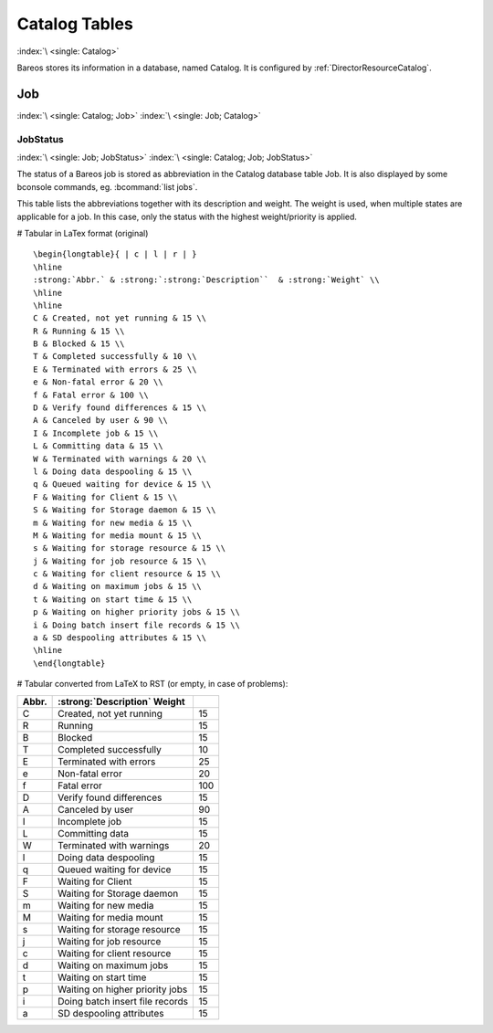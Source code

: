 Catalog Tables
==============

:index:`\ <single: Catalog>`

Bareos stores its information in a database, named Catalog. It is configured by :ref:`DirectorResourceCatalog`.

Job
---

:index:`\ <single: Catalog; Job>` :index:`\ <single: Job; Catalog>`

JobStatus
~~~~~~~~~

:index:`\ <single: Job; JobStatus>` :index:`\ <single: Catalog; Job; JobStatus>`

The status of a Bareos job is stored as abbreviation in the Catalog database table Job. It is also displayed by some bconsole commands, eg. :bcommand:`list jobs`.

This table lists the abbreviations together with its description and weight. The weight is used, when multiple states are applicable for a job. In this case, only the status with the highest weight/priority is applied.

# Tabular in LaTex format (original)

::

   \begin{longtable}{ | c | l | r | }
   \hline
   :strong:`Abbr.` & :strong:`:strong:`Description``  & :strong:`Weight` \\
   \hline
   \hline
   C & Created, not yet running & 15 \\
   R & Running & 15 \\
   B & Blocked & 15 \\
   T & Completed successfully & 10 \\
   E & Terminated with errors & 25 \\
   e & Non-fatal error & 20 \\
   f & Fatal error & 100 \\
   D & Verify found differences & 15 \\
   A & Canceled by user & 90 \\
   I & Incomplete job & 15 \\
   L & Committing data & 15 \\
   W & Terminated with warnings & 20 \\
   l & Doing data despooling & 15 \\
   q & Queued waiting for device & 15 \\
   F & Waiting for Client & 15 \\
   S & Waiting for Storage daemon & 15 \\
   m & Waiting for new media & 15 \\
   M & Waiting for media mount & 15 \\
   s & Waiting for storage resource & 15 \\
   j & Waiting for job resource & 15 \\
   c & Waiting for client resource & 15 \\
   d & Waiting on maximum jobs & 15 \\
   t & Waiting on start time & 15 \\
   p & Waiting on higher priority jobs & 15 \\
   i & Doing batch insert file records & 15 \\
   a & SD despooling attributes & 15 \\
   \hline
   \end{longtable}

# Tabular converted from LaTeX to RST (or empty, in case of problems):

========= ====================================================== ==========
**Abbr.** :strong:`:strong:`Description``  **Weight**
========= ====================================================== ==========
C         Created, not yet running                               15
R         Running                                                15
B         Blocked                                                15
T         Completed successfully                                 10
E         Terminated with errors                                 25
e         Non-fatal error                                        20
f         Fatal error                                            100
D         Verify found differences                               15
A         Canceled by user                                       90
I         Incomplete job                                         15
L         Committing data                                        15
W         Terminated with warnings                               20
l         Doing data despooling                                  15
q         Queued waiting for device                              15
F         Waiting for Client                                     15
S         Waiting for Storage daemon                             15
m         Waiting for new media                                  15
M         Waiting for media mount                                15
s         Waiting for storage resource                           15
j         Waiting for job resource                               15
c         Waiting for client resource                            15
d         Waiting on maximum jobs                                15
t         Waiting on start time                                  15
p         Waiting on higher priority jobs                        15
i         Doing batch insert file records                        15
a         SD despooling attributes                               15
========= ====================================================== ==========




